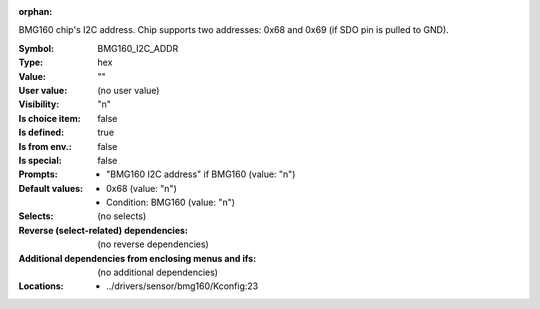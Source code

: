 :orphan:

.. title:: BMG160_I2C_ADDR

.. option:: CONFIG_BMG160_I2C_ADDR:
.. _CONFIG_BMG160_I2C_ADDR:

BMG160 chip's I2C address. Chip supports two addresses: 0x68 and 0x69 (if
SDO pin is pulled to GND).



:Symbol:           BMG160_I2C_ADDR
:Type:             hex
:Value:            ""
:User value:       (no user value)
:Visibility:       "n"
:Is choice item:   false
:Is defined:       true
:Is from env.:     false
:Is special:       false
:Prompts:

 *  "BMG160 I2C address" if BMG160 (value: "n")
:Default values:

 *  0x68 (value: "n")
 *   Condition: BMG160 (value: "n")
:Selects:
 (no selects)
:Reverse (select-related) dependencies:
 (no reverse dependencies)
:Additional dependencies from enclosing menus and ifs:
 (no additional dependencies)
:Locations:
 * ../drivers/sensor/bmg160/Kconfig:23